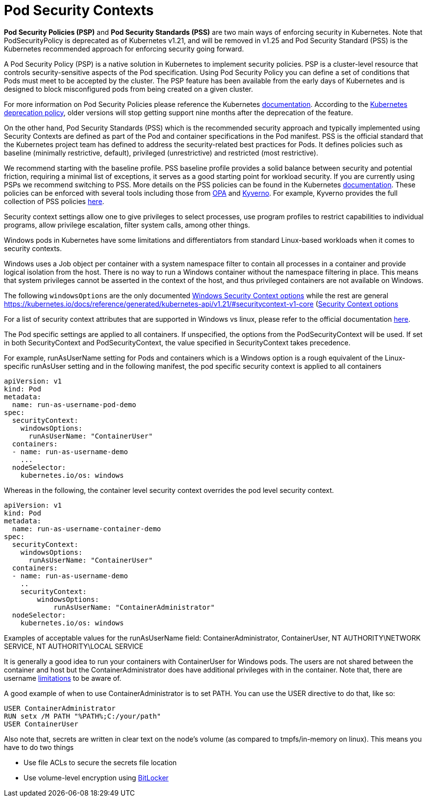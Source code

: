 = Pod Security Contexts

*Pod Security Policies (PSP)* and *Pod Security Standards (PSS)* are two main ways of enforcing security in Kubernetes. Note that PodSecurityPolicy is deprecated as of Kubernetes v1.21, and will be removed in v1.25 and Pod Security Standard (PSS) is the Kubernetes recommended approach for enforcing security going forward.

A Pod Security Policy (PSP) is a native solution in Kubernetes to implement security policies. PSP is a cluster-level resource that controls security-sensitive aspects of the Pod specification. Using Pod Security Policy you can define a set of conditions that Pods must meet to be accepted by the cluster.
The PSP feature has been available from the early days of Kubernetes and is designed to block misconfigured pods from being created on a given cluster.

For more information on Pod Security Policies please reference the Kubernetes https://kubernetes.io/docs/concepts/policy/pod-security-policy/[documentation]. According to the https://kubernetes.io/docs/reference/using-api/deprecation-policy/[Kubernetes deprecation policy], older versions will stop getting support nine months after the deprecation of the feature.

On the other hand, Pod Security Standards (PSS) which is the recommended security approach and typically implemented using Security Contexts are defined as part of the Pod and container specifications in the Pod manifest. PSS is the official standard that the Kubernetes project team has defined to address the security-related best practices for Pods. It defines policies such as baseline (minimally restrictive, default), privileged (unrestrictive) and restricted (most restrictive).

We recommend starting with the baseline profile. PSS baseline profile provides a solid balance between security and potential friction, requiring a minimal list of exceptions, it serves as a good starting point for workload security. If you are currently using PSPs we recommend switching to PSS. More details on the PSS policies can be found in the Kubernetes https://kubernetes.io/docs/concepts/security/pod-security-standards/[documentation]. These policies can be enforced with several tools including those from https://www.openpolicyagent.org/[OPA] and https://kyverno.io/[Kyverno]. For example, Kyverno provides the full collection of PSS policies https://kyverno.io/policies/pod-security/[here].

Security context settings allow one to give privileges to select processes, use program profiles to restrict capabilities to individual programs, allow privilege escalation, filter system calls, among other things.

Windows pods in Kubernetes have some limitations and differentiators from standard Linux-based workloads when it comes to security contexts.

Windows uses a Job object per container with a system namespace filter to contain all processes in a container and provide logical isolation from the host. There is no way to run a Windows container without the namespace filtering in place. This means that system privileges cannot be asserted in the context of the host, and thus privileged containers are not available on Windows.

The following `windowsOptions` are the only documented https://kubernetes.io/docs/reference/generated/kubernetes-api/v1.20/#windowssecuritycontextoptions-v1-core[Windows Security Context options] while the rest are general https://kubernetes.io/docs/reference/generated/kubernetes-api/v1.21/#securitycontext-v1-core (https://kubernetes.io/docs/reference/generated/kubernetes-api/v1.21/#securitycontext-v1-core)[Security Context options]

For a list of security context attributes that are supported in Windows vs linux, please refer to the official documentation https://kubernetes.io/docs/setup/production-environment/windows/_print/#v1-container[here].

The Pod specific settings are applied to all containers. If unspecified, the options from the PodSecurityContext will be used. If set in both SecurityContext and PodSecurityContext, the value specified in SecurityContext takes precedence.

For example, runAsUserName setting for Pods and containers which is a Windows option is a rough equivalent of the Linux-specific runAsUser setting and in the following manifest, the pod specific security context is applied to all containers

[,yaml]
----
apiVersion: v1
kind: Pod
metadata:
  name: run-as-username-pod-demo
spec:
  securityContext:
    windowsOptions:
      runAsUserName: "ContainerUser"
  containers:
  - name: run-as-username-demo
    ...
  nodeSelector:
    kubernetes.io/os: windows
----

Whereas in the following, the container level security context overrides the pod level security context.

[,yaml]
----
apiVersion: v1
kind: Pod
metadata:
  name: run-as-username-container-demo
spec:
  securityContext:
    windowsOptions:
      runAsUserName: "ContainerUser"
  containers:
  - name: run-as-username-demo
    ..
    securityContext:
        windowsOptions:
            runAsUserName: "ContainerAdministrator"
  nodeSelector:
    kubernetes.io/os: windows
----

Examples of acceptable values for the runAsUserName field: ContainerAdministrator, ContainerUser, NT AUTHORITY\NETWORK SERVICE, NT AUTHORITY\LOCAL SERVICE

It is generally a good idea to run your containers with ContainerUser for Windows pods. The users are not shared between the container and host but the ContainerAdministrator does have additional privileges with in the container. Note that, there are username https://kubernetes.io/docs/tasks/configure-pod-container/configure-runasusername/#windows-username-limitations[limitations] to be aware of.

A good example of when to use ContainerAdministrator is to set PATH. You can use the USER directive to do that, like so:

[,bash]
----
USER ContainerAdministrator
RUN setx /M PATH "%PATH%;C:/your/path"
USER ContainerUser
----

Also note that, secrets are written in clear text on the node's volume (as compared to tmpfs/in-memory on linux). This means you have to do two things

* Use file ACLs to secure the secrets file location
* Use volume-level encryption using https://docs.microsoft.com/en-us/windows/security/information-protection/bitlocker/bitlocker-how-to-deploy-on-windows-server[BitLocker]
